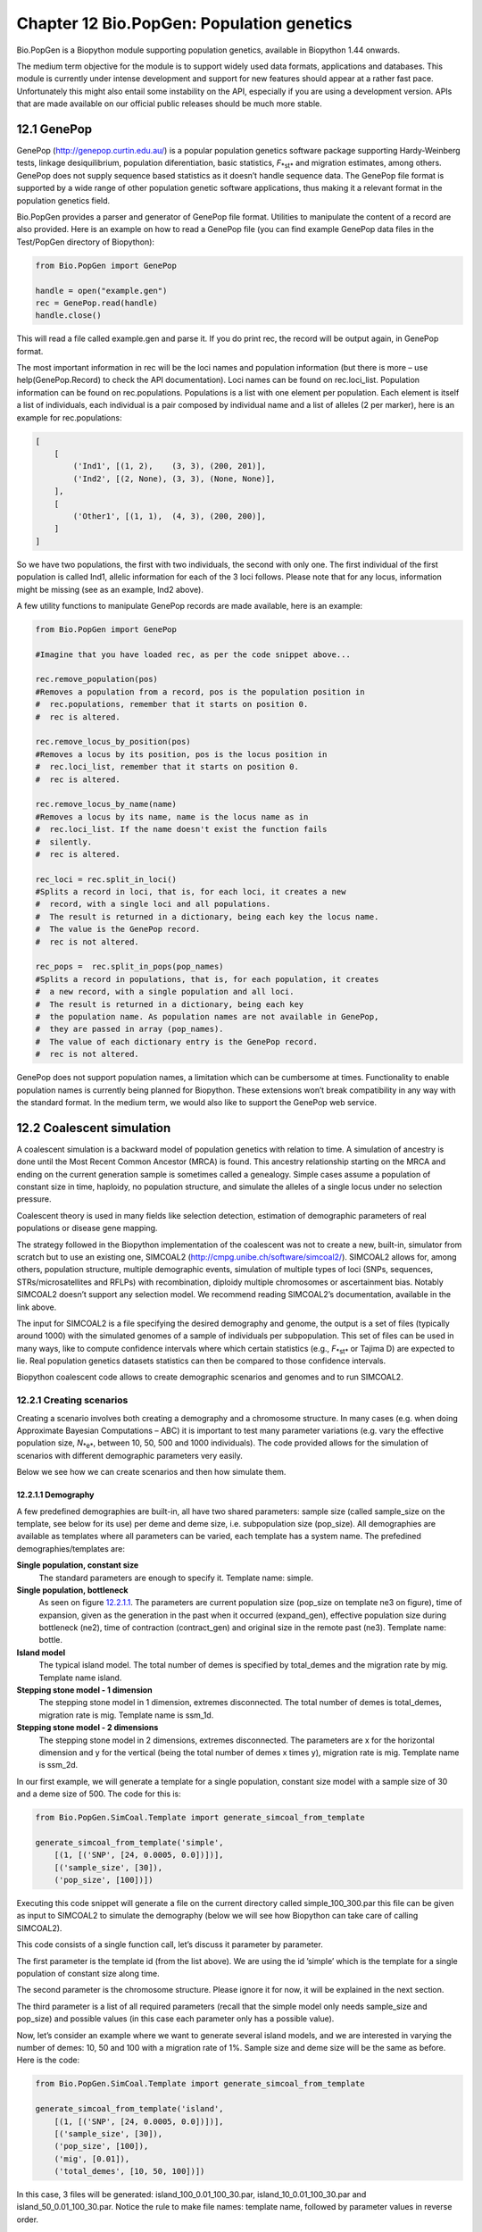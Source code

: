 ﻿Chapter 12  Bio.PopGen: Population genetics
===========================================

Bio.PopGen is a Biopython module supporting population genetics,
available in Biopython 1.44 onwards.

The medium term objective for the module is to support widely used data
formats, applications and databases. This module is currently under
intense development and support for new features should appear at a
rather fast pace. Unfortunately this might also entail some instability
on the API, especially if you are using a development version. APIs that
are made available on our official public releases should be much more
stable.

12.1  GenePop
-------------

GenePop
(`http://genepop.curtin.edu.au/ <http://genepop.curtin.edu.au/>`__)
is a popular population genetics software package supporting
Hardy-Weinberg tests, linkage desiquilibrium, population diferentiation,
basic statistics, *F*\ :sub:`*st*` and migration estimates, among
others. GenePop does not supply sequence based statistics as it doesn’t
handle sequence data. The GenePop file format is supported by a wide
range of other population genetic software applications, thus making it
a relevant format in the population genetics field.

Bio.PopGen provides a parser and generator of GenePop file format.
Utilities to manipulate the content of a record are also provided. Here
is an example on how to read a GenePop file (you can find example
GenePop data files in the Test/PopGen directory of Biopython):

.. code:: verbatim

    from Bio.PopGen import GenePop

    handle = open("example.gen")
    rec = GenePop.read(handle)
    handle.close()

This will read a file called example.gen and parse it. If you do print
rec, the record will be output again, in GenePop format.

The most important information in rec will be the loci names and
population information (but there is more – use help(GenePop.Record) to
check the API documentation). Loci names can be found on rec.loci\_list.
Population information can be found on rec.populations. Populations is a
list with one element per population. Each element is itself a list of
individuals, each individual is a pair composed by individual name and a
list of alleles (2 per marker), here is an example for rec.populations:

.. code:: verbatim

    [
        [
            ('Ind1', [(1, 2),    (3, 3), (200, 201)],
            ('Ind2', [(2, None), (3, 3), (None, None)],
        ],
        [
            ('Other1', [(1, 1),  (4, 3), (200, 200)],
        ]
    ]

So we have two populations, the first with two individuals, the second
with only one. The first individual of the first population is called
Ind1, allelic information for each of the 3 loci follows. Please note
that for any locus, information might be missing (see as an example,
Ind2 above).

A few utility functions to manipulate GenePop records are made
available, here is an example:

.. code:: verbatim

    from Bio.PopGen import GenePop

    #Imagine that you have loaded rec, as per the code snippet above...

    rec.remove_population(pos)
    #Removes a population from a record, pos is the population position in
    #  rec.populations, remember that it starts on position 0.
    #  rec is altered.

    rec.remove_locus_by_position(pos)
    #Removes a locus by its position, pos is the locus position in
    #  rec.loci_list, remember that it starts on position 0.
    #  rec is altered.

    rec.remove_locus_by_name(name)
    #Removes a locus by its name, name is the locus name as in
    #  rec.loci_list. If the name doesn't exist the function fails
    #  silently.
    #  rec is altered.

    rec_loci = rec.split_in_loci()
    #Splits a record in loci, that is, for each loci, it creates a new
    #  record, with a single loci and all populations.
    #  The result is returned in a dictionary, being each key the locus name.
    #  The value is the GenePop record.
    #  rec is not altered.

    rec_pops =  rec.split_in_pops(pop_names)
    #Splits a record in populations, that is, for each population, it creates
    #  a new record, with a single population and all loci.
    #  The result is returned in a dictionary, being each key
    #  the population name. As population names are not available in GenePop,
    #  they are passed in array (pop_names).
    #  The value of each dictionary entry is the GenePop record.
    #  rec is not altered.

GenePop does not support population names, a limitation which can be
cumbersome at times. Functionality to enable population names is
currently being planned for Biopython. These extensions won’t break
compatibility in any way with the standard format. In the medium term,
we would also like to support the GenePop web service.

12.2  Coalescent simulation
---------------------------

A coalescent simulation is a backward model of population genetics with
relation to time. A simulation of ancestry is done until the Most Recent
Common Ancestor (MRCA) is found. This ancestry relationship starting on
the MRCA and ending on the current generation sample is sometimes called
a genealogy. Simple cases assume a population of constant size in time,
haploidy, no population structure, and simulate the alleles of a single
locus under no selection pressure.

Coalescent theory is used in many fields like selection detection,
estimation of demographic parameters of real populations or disease gene
mapping.

The strategy followed in the Biopython implementation of the coalescent
was not to create a new, built-in, simulator from scratch but to use an
existing one, SIMCOAL2
(`http://cmpg.unibe.ch/software/simcoal2/ <http://cmpg.unibe.ch/software/simcoal2/>`__).
SIMCOAL2 allows for, among others, population structure, multiple
demographic events, simulation of multiple types of loci (SNPs,
sequences, STRs/microsatellites and RFLPs) with recombination, diploidy
multiple chromosomes or ascertainment bias. Notably SIMCOAL2 doesn’t
support any selection model. We recommend reading SIMCOAL2’s
documentation, available in the link above.

The input for SIMCOAL2 is a file specifying the desired demography and
genome, the output is a set of files (typically around 1000) with the
simulated genomes of a sample of individuals per subpopulation. This set
of files can be used in many ways, like to compute confidence intervals
where which certain statistics (e.g., *F*\ :sub:`*st*` or Tajima D) are
expected to lie. Real population genetics datasets statistics can then
be compared to those confidence intervals.

Biopython coalescent code allows to create demographic scenarios and
genomes and to run SIMCOAL2.

12.2.1  Creating scenarios
~~~~~~~~~~~~~~~~~~~~~~~~~~

Creating a scenario involves both creating a demography and a chromosome
structure. In many cases (e.g. when doing Approximate Bayesian
Computations – ABC) it is important to test many parameter variations
(e.g. vary the effective population size, *N*\ :sub:`*e*`, between 10,
50, 500 and 1000 individuals). The code provided allows for the
simulation of scenarios with different demographic parameters very
easily.

Below we see how we can create scenarios and then how simulate them.

12.2.1.1  Demography
^^^^^^^^^^^^^^^^^^^^

A few predefined demographies are built-in, all have two shared
parameters: sample size (called sample\_size on the template, see below
for its use) per deme and deme size, i.e. subpopulation size
(pop\_size). All demographies are available as templates where all
parameters can be varied, each template has a system name. The
prefedined demographies/templates are:

**Single population, constant size**
    The standard parameters are enough to specify it. Template name:
    simple.
**Single population, bottleneck**
    As seen on figure `12.2.1.1 <#fig:bottle>`__. The parameters are
    current population size (pop\_size on template ne3 on figure), time
    of expansion, given as the generation in the past when it occurred
    (expand\_gen), effective population size during bottleneck (ne2),
    time of contraction (contract\_gen) and original size in the remote
    past (ne3). Template name: bottle.
**Island model**
    The typical island model. The total number of demes is specified by
    total\_demes and the migration rate by mig. Template name island.
**Stepping stone model - 1 dimension**
    The stepping stone model in 1 dimension, extremes disconnected. The
    total number of demes is total\_demes, migration rate is mig.
    Template name is ssm\_1d.
**Stepping stone model - 2 dimensions**
    The stepping stone model in 2 dimensions, extremes disconnected. The
    parameters are x for the horizontal dimension and y for the vertical
    (being the total number of demes x times y), migration rate is mig.
    Template name is ssm\_2d.

|image4|

In our first example, we will generate a template for a single
population, constant size model with a sample size of 30 and a deme size
of 500. The code for this is:

.. code:: verbatim

    from Bio.PopGen.SimCoal.Template import generate_simcoal_from_template

    generate_simcoal_from_template('simple',
        [(1, [('SNP', [24, 0.0005, 0.0])])],
        [('sample_size', [30]),
        ('pop_size', [100])])

Executing this code snippet will generate a file on the current
directory called simple\_100\_300.par this file can be given as input to
SIMCOAL2 to simulate the demography (below we will see how Biopython can
take care of calling SIMCOAL2).

This code consists of a single function call, let’s discuss it parameter
by parameter.

The first parameter is the template id (from the list above). We are
using the id ’simple’ which is the template for a single population of
constant size along time.

The second parameter is the chromosome structure. Please ignore it for
now, it will be explained in the next section.

The third parameter is a list of all required parameters (recall that
the simple model only needs sample\_size and pop\_size) and possible
values (in this case each parameter only has a possible value).

Now, let’s consider an example where we want to generate several island
models, and we are interested in varying the number of demes: 10, 50 and
100 with a migration rate of 1%. Sample size and deme size will be the
same as before. Here is the code:

.. code:: verbatim

    from Bio.PopGen.SimCoal.Template import generate_simcoal_from_template

    generate_simcoal_from_template('island',
        [(1, [('SNP', [24, 0.0005, 0.0])])],
        [('sample_size', [30]),
        ('pop_size', [100]),
        ('mig', [0.01]),
        ('total_demes', [10, 50, 100])])

In this case, 3 files will be generated: island\_100\_0.01\_100\_30.par,
island\_10\_0.01\_100\_30.par and island\_50\_0.01\_100\_30.par. Notice
the rule to make file names: template name, followed by parameter values
in reverse order.

A few, arguably more esoteric template demographies exist (please check
the Bio/PopGen/SimCoal/data directory on Biopython source tree).
Furthermore it is possible for the user to create new templates. That
functionality will be discussed in a future version of this document.

12.2.1.2  Chromosome structure
^^^^^^^^^^^^^^^^^^^^^^^^^^^^^^

We strongly recommend reading SIMCOAL2 documentation to understand the
full potential available in modeling chromosome structures. In this
subsection we only discuss how to implement chromosome structures using
the Biopython interface, not the underlying SIMCOAL2 capabilities.

We will start by implementing a single chromosome, with 24 SNPs with a
recombination rate immediately on the right of each locus of 0.0005 and
a minimum frequency of the minor allele of 0. This will be specified by
the following list (to be passed as second parameter to the function
generate\_simcoal\_from\_template):

.. code:: verbatim

    [(1, [('SNP', [24, 0.0005, 0.0])])]

This is actually the chromosome structure used in the above examples.

The chromosome structure is represented by a list of chromosomes, each
chromosome (i.e., each element in the list) is composed by a tuple (a
pair): the first element is the number of times the chromosome is to be
repeated (as there might be interest in repeating the same chromosome
many times). The second element is a list of the actual components of
the chromosome. Each element is again a pair, the first member is the
locus type and the second element the parameters for that locus type.
Confused? Before showing more examples let’s review the example above:
We have a list with one element (thus one chromosome), the chromosome is
a single instance (therefore not to be repeated), it is composed of 24
SNPs, with a recombination rate of 0.0005 between each consecutive SNP,
the minimum frequency of the minor allele is 0.0 (i.e, it can be absent
from a certain population).

Let’s see a more complicated example:

.. code:: verbatim

    [
      (5, [
           ('SNP', [24, 0.0005, 0.0])
          ]
      ),
      (2, [
           ('DNA', [10, 0.0, 0.00005, 0.33]),
           ('RFLP', [1, 0.0, 0.0001]),
           ('MICROSAT', [1, 0.0, 0.001, 0.0, 0.0])
          ]
      )
    ]

We start by having 5 chromosomes with the same structure as above (i.e.,
24 SNPs). We then have 2 chromosomes which have a DNA sequence with 10
nucleotides, 0.0 recombination rate, 0.0005 mutation rate, and a
transition rate of 0.33. Then we have an RFLP with 0.0 recombination
rate to the next locus and a 0.0001 mutation rate. Finally we have a
microsatellite (or STR), with 0.0 recombination rate to the next locus
(note, that as this is a single microsatellite which has no loci
following, this recombination rate here is irrelevant), with a mutation
rate of 0.001, geometric parameter of 0.0 and a range constraint of 0.0
(for information about this parameters please consult the SIMCOAL2
documentation, you can use them to simulate various mutation models,
including the typical – for microsatellites – stepwise mutation model
among others).

12.2.2  Running SIMCOAL2
~~~~~~~~~~~~~~~~~~~~~~~~

We now discuss how to run SIMCOAL2 from inside Biopython. It is required
that the binary for SIMCOAL2 is called simcoal2 (or simcoal2.exe on
Windows based platforms), please note that the typical name when
downloading the program is in the format simcoal2\_x\_y. As such, when
installing SIMCOAL2 you will need to rename of the downloaded executable
so that Biopython can find it.

It is possible to run SIMCOAL2 on files that were not generated using
the method above (e.g., writing a parameter file by hand), but we will
show an example by creating a model using the framework presented above.

.. code:: verbatim

    from Bio.PopGen.SimCoal.Template import generate_simcoal_from_template
    from Bio.PopGen.SimCoal.Controller import SimCoalController


    generate_simcoal_from_template('simple',
        [
          (5, [
               ('SNP', [24, 0.0005, 0.0])
              ]
          ),
          (2, [
               ('DNA', [10, 0.0, 0.00005, 0.33]),
               ('RFLP', [1, 0.0, 0.0001]),
               ('MICROSAT', [1, 0.0, 0.001, 0.0, 0.0])
              ]
          )
        ],
        [('sample_size', [30]),
        ('pop_size', [100])])

    ctrl = SimCoalController('.')
    ctrl.run_simcoal('simple_100_30.par', 50)

The lines of interest are the last two (plus the new import). Firstly a
controller for the application is created. The directory where the
binary is located has to be specified.

The simulator is then run on the last line: we know, from the rules
explained above, that the input file name is simple\_100\_30.par for the
simulation parameter file created. We then specify that we want to run
50 independent simulations, by default Biopython requests a simulation
of diploid data, but a third parameter can be added to simulate haploid
data (adding as a parameter the string ’0’). SIMCOAL2 will now run
(please note that this can take quite a lot of time) and will create a
directory with the simulation results. The results can now be analysed
(typically studying the data with Arlequin3). In the future Biopython
might support reading the Arlequin3 format and thus allowing for the
analysis of SIMCOAL2 data inside Biopython.

12.3  Other applications
------------------------

Here we discuss interfaces and utilities to deal with population
genetics’ applications which arguably have a smaller user base.

12.3.1  FDist: Detecting selection and molecular adaptation
~~~~~~~~~~~~~~~~~~~~~~~~~~~~~~~~~~~~~~~~~~~~~~~~~~~~~~~~~~~

FDist is a selection detection application suite based on computing
(i.e. simulating) a “neutral” confidence interval based on
*F*\ :sub:`*st*` and heterozygosity. Markers (which can be SNPs,
microsatellites, AFLPs among others) which lie outside the “neutral”
interval are to be considered as possible candidates for being under
selection.

FDist is mainly used when the number of markers is considered enough to
estimate an average *F*\ :sub:`*st*`, but not enough to either have
outliers calculated from the dataset directly or, with even more markers
for which the relative positions in the genome are known, to use
approaches based on, e.g., Extended Haplotype Heterozygosity (EHH).

The typical usage pattern for FDist is as follows:

#. Import a dataset from an external format into FDist format.
#. Compute average *F*\ :sub:`*st*`. This is done by datacal inside
   FDist.
#. Simulate “neutral” markers based on the average *F*\ :sub:`*st*` and
   expected number of total populations. This is the core operation,
   done by fdist inside FDist.
#. Calculate the confidence interval, based on the desired confidence
   boundaries (typically 95% or 99%). This is done by cplot and is
   mainly used to plot the interval.
#. Assess each marker status against the simulation “neutral” confidence
   interval. Done by pv. This is used to detect the outlier status of
   each marker against the simulation.

We will now discuss each step with illustrating example code (for this
example to work FDist binaries have to be on the executable PATH).

The FDist data format is application specific and is not used at all by
other applications, as such you will probably have to convert your data
for use with FDist. Biopython can help you do this. Here is an example
converting from GenePop format to FDist format (along with imports that
will be needed on examples further below):

.. code:: verbatim

    from Bio.PopGen import GenePop
    from Bio.PopGen import FDist
    from Bio.PopGen.FDist import Controller
    from Bio.PopGen.FDist.Utils import convert_genepop_to_fdist

    gp_rec = GenePop.read(open("example.gen"))
    fd_rec = convert_genepop_to_fdist(gp_rec)
    in_file = open("infile", "w")
    in_file.write(str(fd_rec))
    in_file.close()

In this code we simply parse a GenePop file and convert it to a FDist
record.

Printing an FDist record will generate a string that can be directly
saved to a file and supplied to FDist. FDist requires the input file to
be called infile, therefore we save the record on a file with that name.

The most important fields on a FDist record are: num\_pops, the number
of populations; num\_loci, the number of loci and loci\_data with the
marker data itself. Most probably the details of the record are of no
interest to the user, as the record only purpose is to be passed to
FDist.

The next step is to calculate the average *F*\ :sub:`*st*` of the
dataset (along with the sample size):

.. code:: verbatim

    ctrl = Controller.FDistController()
    fst, samp_size = ctrl.run_datacal()

On the first line we create an object to control the call of FDist
suite, this object will be used further on in order to call other suite
applications.

On the second line we call the datacal application which computes the
average *F*\ :sub:`*st*` and the sample size. It is worth noting that
the *F*\ :sub:`*st*` computed by datacal is a *variation* of Weir and
Cockerham’s θ.

We can now call the main fdist application in order to simulate neutral
markers.

.. code:: verbatim

    sim_fst = ctrl.run_fdist(npops = 15, nsamples = fd_rec.num_pops, fst = fst,
        sample_size = samp_size, mut = 0, num_sims = 40000)

**npops**
    Number of populations existing in nature. This is really a
    “guestimate”. Has to be lower than 100.
**nsamples**
    Number of populations sampled, has to be lower than npops.
**fst**
    Average *F*\ :sub:`*st*`.
**sample\_size**
    Average number of individuals sampled on each population.
**mut**
    Mutation model: 0 - Infinite alleles; 1 - Stepwise mutations
**num\_sims**
    Number of simulations to perform. Typically a number around 40000
    will be OK, but if you get a confidence interval that looks sharp
    (this can be detected when plotting the confidence interval computed
    below) the value can be increased (a suggestion would be steps of
    10000 simulations).

The confusion in wording between number of samples and sample size stems
from the original application.

A file named out.dat will be created with the simulated heterozygosities
and *F*\ :sub:`*st*`\ s, it will have as many lines as the number of
simulations requested.

Note that fdist returns the average *F*\ :sub:`*st*` that it was
*capable* of simulating, for more details about this issue please read
below the paragraph on approximating the desired average
*F*\ :sub:`*st*`.

The next (optional) step is to calculate the confidence interval:

.. code:: verbatim

    cpl_interval = ctrl.run_cplot(ci=0.99)

You can only call cplot after having run fdist.

This will calculate the confidence intervals (99% in this case) for a
previous fdist run. A list of quadruples is returned. The first element
represents the heterozygosity, the second the lower bound of
*F*\ :sub:`*st*` confidence interval for that heterozygosity, the third
the average and the fourth the upper bound. This can be used to trace
the confidence interval contour. This list is also written to a file,
out.cpl.

The main purpose of this step is return a set of points which can be
easily used to plot a confidence interval. It can be skipped if the
objective is only to assess the status of each marker against the
simulation, which is the next step...

.. code:: verbatim

    pv_data = ctrl.run_pv()

You can only call cplot after having run datacal and fdist.

This will use the simulated markers to assess the status of each
individual real marker. A list, in the same order than the loci\_list
that is on the FDist record (which is in the same order that the GenePop
record) is returned. Each element in the list is a quadruple, the
fundamental member of each quadruple is the last element (regarding the
other elements, please refer to the pv documentation – for the sake of
simplicity we will not discuss them here) which returns the probability
of the simulated *F*\ :sub:`*st*` being lower than the marker
*F*\ :sub:`*st*`. Higher values would indicate a stronger candidate for
positive selection, lower values a candidate for balancing selection,
and intermediate values a possible neutral marker. What is “higher”,
“lower” or “intermediate” is really a subjective issue, but taking a
“confidence interval” approach and considering a 95% confidence
interval, “higher” would be between 0.95 and 1.0, “lower” between 0.0
and 0.05 and “intermediate” between 0.05 and 0.95.

12.3.1.1  Approximating the desired average *F*\ :sub:`*st*`
^^^^^^^^^^^^^^^^^^^^^^^^^^^^^^^^^^^^^^^^^^^^^^^^^^^^^^^^^^^^

Fdist tries to approximate the desired average *F*\ :sub:`*st*` by doing
a coalescent simulation using migration rates based on the formula

*N*\ :sub:`*m*` = 

+--------------------------+
| 1 − \ *F*\ :sub:`*st*`   |
+--------------------------+
+--------------------------+
| 4\ *F*\ :sub:`*st*`      |
+--------------------------+

 

This formula assumes a few premises like an infinite number of
populations.

In practice, when the number of populations is low, the mutation model
is stepwise and the sample size increases, fdist will not be able to
simulate an acceptable approximate average *F*\ :sub:`*st*`.

To address that, a function is provided to iteratively approach the
desired value by running several fdists in sequence. This approach is
computationally more intensive than running a single fdist run, but
yields good results. The following code runs fdist approximating the
desired *F*\ :sub:`*st*`:

.. code:: verbatim

    sim_fst = ctrl.run_fdist_force_fst(npops = 15, nsamples = fd_rec.num_pops,
        fst = fst, sample_size = samp_size, mut = 0, num_sims = 40000,
        limit = 0.05)

The only new optional parameter, when comparing with run\_fdist, is
limit which is the desired maximum error. run\_fdist can (and probably
should) be safely replaced with run\_fdist\_force\_fst.

12.3.1.2  Final notes
^^^^^^^^^^^^^^^^^^^^^

The process to determine the average *F*\ :sub:`*st*` can be more
sophisticated than the one presented here. For more information we refer
you to the FDist README file. Biopython’s code can be used to implement
more sophisticated approaches.

12.4  Future Developments
-------------------------

The most desired future developments would be the ones you add yourself
;) .

That being said, already existing fully functional code is currently
being incorporated in Bio.PopGen, that code covers the applications
FDist and SimCoal2, the HapMap and UCSC Table Browser databases and some
simple statistics like *F*\ :sub:`*st*`, or allele counts.




.. |image4| image:: ../images/bottle.png